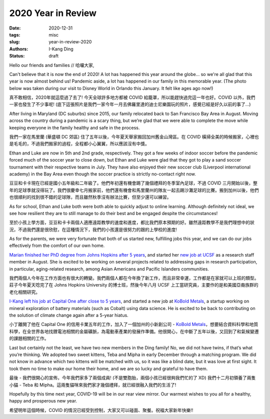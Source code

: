 2020 Year in Review
###################

:date: 2020-12-31
:tags: misc
:slug: year-in-review-2020
:authors: I-Kang Ding
:status: draft


Hello our friends and families // 哈囉大家,

Can't believe that it is now the end of 2020! A lot has happened this year around the globe... so we're all glad that this year is now almost behind us! Pandemic aside, a lot has happened in our family in this memorable year. (The photo below was taken during our visit to Disney World in Orlando this January. It felt like ages ago now!)

真不敢相信，2020年就這麼過了去了! 今天全球許多地方都被 COVID 給籠罩，所以能趕快過完這一年也好。COVID 以外，我們一家也發生了不少事呢! (底下這張照片是我們一家今年一月去佛羅里達的迪士尼樂園玩的照片，感覺已經是好久以前的事了...)

.. image:: https://user-images.githubusercontent.com/7269845/103124877-0f16c800-463e-11eb-8f0f-09d7ad337d21.jpg
    :align: center
    :alt: family-in-disney
    :width: 500 px


After living in Maryland (DC suburbs) since 2015, our family relocated back to San Francisco Bay Area in August. Moving across the country during a pandemic is a scary thing, but we’re glad that we were able to complete the move while keeping everyone in the family healthy and safe in the process.

我們一家在馬里蘭 (華盛頓 DC 郊區) 住了五年以後，今年夏天舉家搬回加州舊金山灣區。在 COVID 橫掃全美的時候搬家，心裡也是毛毛的，不過我們搬家的過程，全程都小心翼翼，所以應該沒有中獎。

.. image:: https://user-images.githubusercontent.com/7269845/103124706-6ec0a380-463d-11eb-98a2-976da6620151.jpg
    :align: center
    :alt: maryland-home
    :width: 400 px

Ethan and Luke are now in 5th and 2nd grade, respectively. They got a few weeks of indoor soccer before the pandemic forced much of the soccer year to close down, but Ethan and Luke were glad that they got to play a sand soccer tournament with their respective teams in July. They have also enjoyed their new soccer club (Liverpool international academy) in the Bay Area even though the soccer practice is strictly no-contact right now.

豆豆和卡卡現在已經是國小五年級和二年級了。他們年初還有機會踢了幾個禮拜的冬季室內足球，不過 COVID 三月開始以後，整年的足球季就沒得玩了。我們很慶幸七月搬家前，他們還有機會和馬里蘭州的隊友一起去踢沙灘足球的比賽。搬到加州以後，他們也很順利的找到很不錯的足球隊，而且雖然秋季沒有辦法比賽，但至少還可以練習。

.. image:: https://user-images.githubusercontent.com/7269845/103124701-6a948600-463d-11eb-99c6-8946ace61563.jpg
    :align: center
    :alt: ocean-city
    :width: 500 px

As for school, Ethan and Luke both were both able to quickly adjust to online learning. Although definitely not ideal, we see how resilient they are to still manage to do their best and be engaged despite the circumstances!

至於小孩上學方面，豆豆和卡卡兩個人適應遠距教學的速度和進度，都比我們原本預期的好。雖然遠距教學不是我們理想中的狀況，不過我們還是很欣慰，在這種情況下，我們的小孩還是很努力的跟的上學校的進度!

As for the parents, we were very fortunate that both of us started new, fulfilling jobs this year, and we can do our jobs effectively from the comfort of our own home.

`Marian finished her PhD degree from Johns Hopkins after 5 years <{filename}../misc/2020-09-27_happy_birthday_marian.rst>`_, and started her `new job at UCSF <https://careregistry.ucsf.edu/Marian-Tzuang>`_  as a research staff member in August. She is excited to be working on several projects related to addressing gaps in research participation, in particular, aging-related research, among Asian Americans and Pacific Islanders communities.

我們兩個人今年在工作方面也有很大的轉變。我們兩個人都在今年換了新工作，而且非常幸運，工作都是在家就可以上班的類型。莊子今年夏天唸完了在 Johns Hopkins University 的博士班，然後今年八月 UCSF 上工當研究員，主要作的是和美國亞裔族群的老化相關研究。

.. image:: https://user-images.githubusercontent.com/7269845/99352487-9448d900-2857-11eb-83bc-141c502b1d0e.jpg
    :align: center
    :alt: jhu-facebook-screenshot
    :width: 400 px


`I-Kang left his job at Capital One after close to 5 years <{filename}../career/2020-02-14_data_mining_mining_data.rst>`_, and started a new job at `KoBold Metals <https://www.koboldmetals.com>`__, a startup working on mineral exploration of battery materials (such as Cobalt) using data science. He is excited to be back to contributing on the solution of climate change again after a 5-year hiatus.

小丁離開了他在 Capital One 的信用卡業五年的工作，加入了一個加州的小新創公司 - `KoBold Metals <https://www.koboldmetals.com>`__，想要結合資料科學和地質科學，在全世界各地找鋰電池相關的金屬礦脈，為電動車產業的發展作準備。他很開心，在中斷了五年以後，又回到了和氣候變遷的課題相關的工作。

.. image:: https://user-images.githubusercontent.com/7269845/103124768-a4fe2300-463d-11eb-8ed6-36854b30d291.jpg
    :align: center
    :alt: kobold-office
    :width: 400 px

Last but certainly not the least, we have two new members in the Ding family! No, we did not have twins, if that’s what you’re thinking.  We adopted two sweet kittens, Teba and Mipha in early December through a matching program. We did not know in advance which two kittens will be matched with us, so it was like a blind date, but it was love at first sight. It took them no time to make our home their home, and we are so lucky and grateful to have them.

最後 - 我們很開心的宣佈，今年我們家多了兩個成員! (不是雙胞胎，兩個小孩已經很夠我們忙的了 XD) 我們十二月初領養了兩隻小貓 - Teba 和 Mipha。這兩隻貓咪來我們家才幾個禮拜，就已經很融入我們的生活了!

.. image:: https://user-images.githubusercontent.com/7269845/103124295-15a44000-463c-11eb-93e0-69b7c6e955a7.jpg
    :align: center
    :alt: kittens
    :width: 400 px

Hopefully by this time next year, COVID-19 will be in our rear view mirror.  Our warmest wishes to you all for a healthy, happy and prosperous new year.

希望明年這個時候，COVID 的情況已經受到控制，大家又可以碰面、聚餐。祝福大家新年快樂!!
